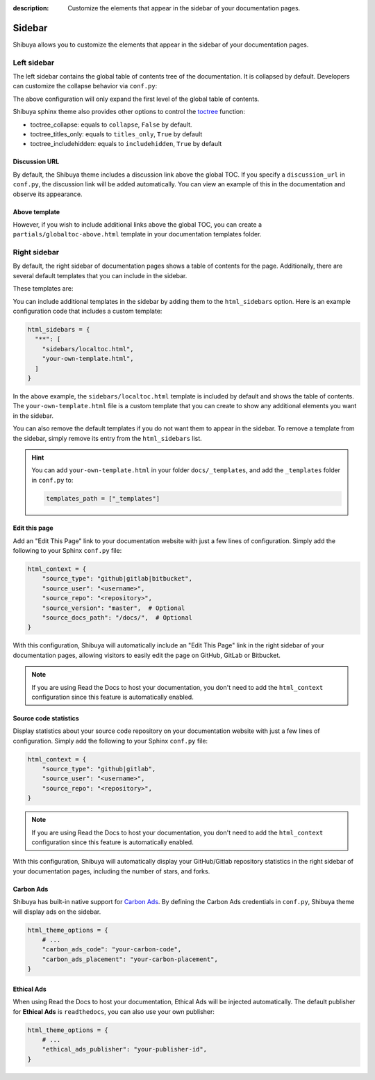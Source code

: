 :description: Customize the elements that appear in the sidebar of your documentation pages.

Sidebar
=======

Shibuya allows you to customize the elements that appear in the sidebar of your
documentation pages.

Left sidebar
------------

The left sidebar contains the global table of contents tree of the documentation. It is
collapsed by default. Developers can customize the collapse behavior via ``conf.py``:

.. code-block:: python
    :caption: conf.py

    html_theme_options = {
        "globaltoc_expand_depth": 1,
    }

The above configuration will only expand the first level of the global table of contents.

Shibuya sphinx theme also provides other options to control the toctree_ function:

- toctree_collapse: equals to ``collapse``, ``False`` by default.
- toctree_titles_only: equals to ``titles_only``, ``True`` by default
- toctree_includehidden: equals to ``includehidden``, ``True`` by default

.. _toctree: https://www.sphinx-doc.org/en/master/development/templating.html#toctree

Discussion URL
~~~~~~~~~~~~~~

By default, the Shibuya theme includes a discussion link above the global TOC.
If you specify a ``discussion_url`` in ``conf.py``, the discussion link will be
added automatically. You can view an example of this in the documentation and
observe its appearance.

.. code-block:: python
    :caption: conf.py

    html_theme_options = {
        "discussion_url": "https://github.com/lepture/shibuya/discussions",
    }

Above template
~~~~~~~~~~~~~~

However, if you wish to include additional links above the global TOC, you can
create a ``partials/globaltoc-above.html`` template in your documentation templates
folder.

.. code-block:: html
    :caption: docs/_templates/partials/globaltoc-above.html

    <div class="sidebar-links">
      <ul>
        <li>
          <a href="https://github.com/lepture/shibuya/discussions">
            <span class="icon">
              <svg viewBox="0 0 24 24" fill="none">
                <path fill="var(--accent-9)" fill-rule="evenodd" clip-rule="evenodd" d="M11 5a6 6 0 0 0-4.687 9.746c.215.27.315.62.231.954l-.514 2.058a1 1 0 0 0 1.485 1.1l2.848-1.71c.174-.104.374-.15.576-.148H13a6 6 0 0 0 0-12h-2Z"/>
                <circle fill="white" cx="12" cy="11" r="1"/>
                <circle fill="white" cx="9" cy="11" r="1"/>
                <circle fill="white" cx="15" cy="11" r="1"/>
              </svg>
            </span>
            <span class="text">Discussion</span>
          </a>
        </li>
      </ul>
    </div>

Right sidebar
-------------

By default, the right sidebar of documentation pages shows a table of
contents for the page. Additionally, there are several default templates
that you can include in the sidebar.

These templates are:

.. code-block:: none
   :caption: Default sidebar templates

   sidebars/localtoc.html
   sidebars/repo-stats.html
   sidebars/edit-this-page.html
   sidebars/carbon-ads.html
   sidebars/ethical-ads.html

You can include additional templates in the sidebar by adding them to the
``html_sidebars`` option. Here is an example configuration code that includes
a custom template:


.. code-block::

    html_sidebars = {
      "**": [
        "sidebars/localtoc.html",
        "your-own-template.html",
      ]
    }

In the above example, the ``sidebars/localtoc.html`` template is included by
default and shows the table of contents. The ``your-own-template.html`` file is
a custom template that you can create to show any additional elements you want
in the sidebar.

You can also remove the default templates if you do not want them to appear in
the sidebar. To remove a template from the sidebar, simply remove its entry from
the ``html_sidebars`` list.

.. hint::

   You can add ``your-own-template.html`` in your folder ``docs/_templates``, and
   add the ``_templates`` folder in ``conf.py`` to:

   .. code-block:: python

        templates_path = ["_templates"]


Edit this page
~~~~~~~~~~~~~~

Add an "Edit This Page" link to your documentation website with just a few lines of
configuration. Simply add the following to your Sphinx ``conf.py`` file:

.. code-block:: python

    html_context = {
        "source_type": "github|gitlab|bitbucket",
        "source_user": "<username>",
        "source_repo": "<repository>",
        "source_version": "master",  # Optional
        "source_docs_path": "/docs/",  # Optional
    }

With this configuration, Shibuya will automatically include an "Edit This Page" link in
the right sidebar of your documentation pages, allowing visitors to easily edit the page
on GitHub, GitLab or Bitbucket.

.. note::
  If you are using Read the Docs to host your documentation, you don't need to add the
  ``html_context`` configuration since this feature is automatically enabled.

Source code statistics
~~~~~~~~~~~~~~~~~~~~~~

Display statistics about your source code repository on your documentation website with
just a few lines of configuration. Simply add the following to your Sphinx ``conf.py`` file:

.. code-block:: python

    html_context = {
        "source_type": "github|gitlab",
        "source_user": "<username>",
        "source_repo": "<repository>",
    }

.. note::
  If you are using Read the Docs to host your documentation, you don't need to add the
  ``html_context`` configuration since this feature is automatically enabled.

With this configuration, Shibuya will automatically display your GitHub/Gitlab repository
statistics in the right sidebar of your documentation pages, including the number of
stars, and forks.

Carbon Ads
~~~~~~~~~~

Shibuya has built-in native support for `Carbon Ads <https://www.carbonads.net/>`_. By defining
the Carbon Ads credentials in ``conf.py``, Shibuya theme will display ads on the sidebar.

.. code-block:: python

    html_theme_options = {
        # ...
        "carbon_ads_code": "your-carbon-code",
        "carbon_ads_placement": "your-carbon-placement",
    }


Ethical Ads
~~~~~~~~~~~

When using Read the Docs to host your documentation, Ethical Ads will be injected automatically.
The default publisher for **Ethical Ads** is ``readthedocs``, you can also use your own publisher:

.. code-block:: python

    html_theme_options = {
        # ...
        "ethical_ads_publisher": "your-publisher-id",
    }
